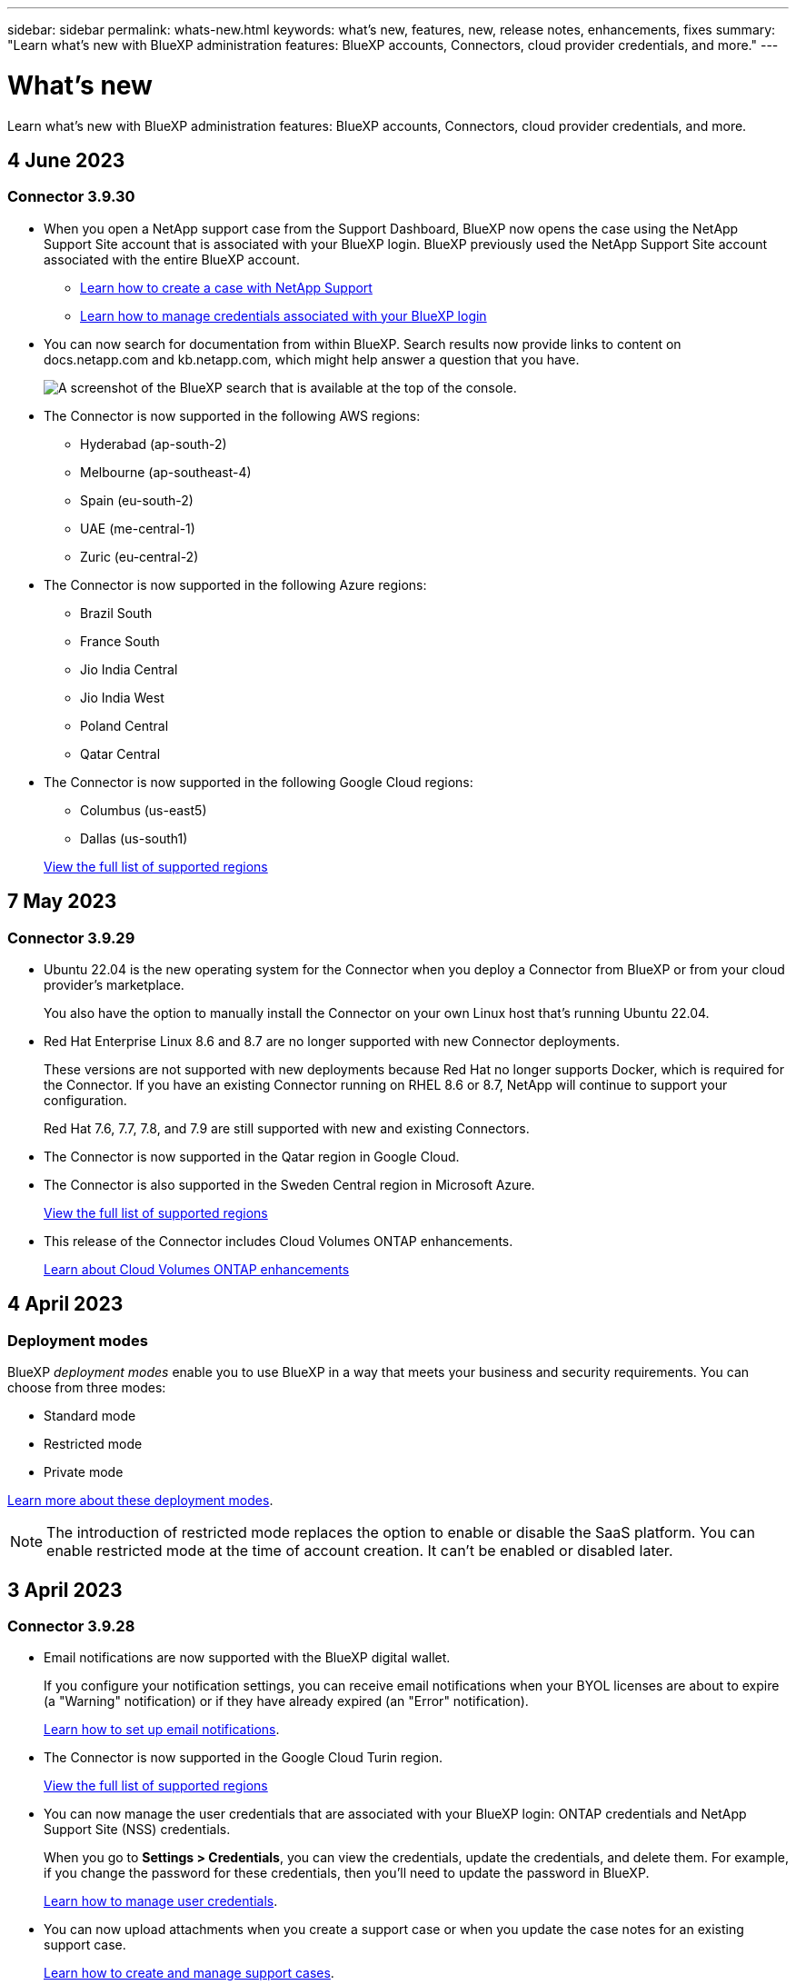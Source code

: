 ---
sidebar: sidebar
permalink: whats-new.html
keywords: what's new, features, new, release notes, enhancements, fixes
summary: "Learn what's new with BlueXP administration features: BlueXP accounts, Connectors, cloud provider credentials, and more."
---

= What's new
:hardbreaks:
:nofooter:
:icons: font
:linkattrs:
:imagesdir: ./media/

[.lead]
Learn what's new with BlueXP administration features: BlueXP accounts, Connectors, cloud provider credentials, and more.

//All links and images must use the absolute URL.

//tag::whats-new[]
== 4 June 2023

=== Connector 3.9.30

* When you open a NetApp support case from the Support Dashboard, BlueXP now opens the case using the NetApp Support Site account that is associated with your BlueXP login. BlueXP previously used the NetApp Support Site account associated with the entire BlueXP account.

** https://docs.netapp.com/us-en/bluexp-setup-admin/task-get-help.html#create-a-case-with-netapp-support[Learn how to create a case with NetApp Support]
** https://docs.netapp.com/us-en/cloud-manager-setup-admin/task-manage-user-credentials.html[Learn how to manage credentials associated with your BlueXP login]

* You can now search for documentation from within BlueXP. Search results now provide links to content on docs.netapp.com and kb.netapp.com, which might help answer a question that you have. 
+
image:https://raw.githubusercontent.com/NetAppDocs/cloud-manager-setup-admin/main/media/screenshot-search-docs.png[A screenshot of the BlueXP search that is available at the top of the console.]

* The Connector is now supported in the following AWS regions:

** Hyderabad (ap-south-2)
** Melbourne (ap-southeast-4)
** Spain (eu-south-2)
** UAE (me-central-1)
** Zuric (eu-central-2)

* The Connector is now supported in the following Azure regions:

** Brazil South
** France South
** Jio India Central
** Jio India West
** Poland Central
** Qatar Central

* The Connector is now supported in the following Google Cloud regions:

** Columbus (us-east5)
** Dallas (us-south1)

+
https://cloud.netapp.com/cloud-volumes-global-regions[View the full list of supported regions^]

== 7 May 2023

=== Connector 3.9.29

* Ubuntu 22.04 is the new operating system for the Connector when you deploy a Connector from BlueXP or from your cloud provider's marketplace. 
+
You also have the option to manually install the Connector on your own Linux host that's running Ubuntu 22.04.

* Red Hat Enterprise Linux 8.6 and 8.7 are no longer supported with new Connector deployments. 
+
These versions are not supported with new deployments because Red Hat no longer supports Docker, which is required for the Connector. If you have an existing Connector running on RHEL 8.6 or 8.7, NetApp will continue to support your configuration.
+
Red Hat 7.6, 7.7, 7.8, and 7.9 are still supported with new and existing Connectors.

* The Connector is now supported in the Qatar region in Google Cloud.

* The Connector is also supported in the Sweden Central region in Microsoft Azure.

+
https://cloud.netapp.com/cloud-volumes-global-regions[View the full list of supported regions^]

* This release of the Connector includes Cloud Volumes ONTAP enhancements.
+
https://docs.netapp.com/us-en/bluexp-cloud-volumes-ontap/whats-new.html#7-may-2023[Learn about Cloud Volumes ONTAP enhancements^]

== 4 April 2023

=== Deployment modes

BlueXP _deployment modes_ enable you to use BlueXP in a way that meets your business and security requirements. You can choose from three modes:

* Standard mode
* Restricted mode
* Private mode

https://docs.netapp.com/us-en/bluexp-setup-admin/concept-modes.html[Learn more about these deployment modes].

NOTE: The introduction of restricted mode replaces the option to enable or disable the SaaS platform. You can enable restricted mode at the time of account creation. It can't be enabled or disabled later.

//end::whats-new[]

== 3 April 2023

=== Connector 3.9.28

* Email notifications are now supported with the BlueXP digital wallet. 
+
If you configure your notification settings, you can receive email notifications when your BYOL licenses are about to expire (a "Warning" notification) or if they have already expired (an "Error" notification).
+
https://docs.netapp.com/us-en/bluexp-setup-admin/task-monitor-cm-operations.html[Learn how to set up email notifications].

* The Connector is now supported in the Google Cloud Turin region.
+
https://cloud.netapp.com/cloud-volumes-global-regions[View the full list of supported regions^]

* You can now manage the user credentials that are associated with your BlueXP login: ONTAP credentials and NetApp Support Site (NSS) credentials.
+
When you go to *Settings > Credentials*, you can view the credentials, update the credentials, and delete them. For example, if you change the password for these credentials, then you'll need to update the password in BlueXP.
+
https://docs.netapp.com/us-en/bluexp-setup-admin/task-manage-user-credentials.html[Learn how to manage user credentials].

* You can now upload attachments when you create a support case or when you update the case notes for an existing support case.
+
https://docs.netapp.com/us-en/bluexp-setup-admin/task-get-help.html#manage-your-support-cases[Learn how to create and manage support cases].

* This release of the Connector also includes Cloud Volumes ONTAP enhancements and on-prem ONTAP cluster enhancements.
+
** https://docs.netapp.com/us-en/bluexp-cloud-volumes-ontap/whats-new.html#3-april-2023[Learn about Cloud Volumes ONTAP enhancements^]

** https://docs.netapp.com/us-en/bluexp-ontap-onprem/whats-new.html#3-april-2023[Learn about ONTAP on-prem cluster enhancements^]

== 5 March 2023

=== Connector 3.9.27

* Search is now available in the BlueXP console. At this time, you can use the search to find BlueXP services and features. 
+
image:https://raw.githubusercontent.com/NetAppDocs/bluexp-setup-admin/main/media/screenshot-search.png[A screenshot of the BlueXP search that is available at the top of the console.]

* You can view and manage active and resolved support cases directly from BlueXP. You can manage the cases associated with your NSS account and with your company.
+
https://docs.netapp.com/us-en/bluexp-setup-admin/task-get-help.html#manage-your-support-cases[Learn how to manage your support cases].

* The Connector is now supported in any cloud environment that has complete isolation from the internet. You can then use the BlueXP console that's running on the Connector to deploy Cloud Volumes ONTAP in the same location and to discover on-premises ONTAP clusters (if you have a connection from your cloud environment to on your on-premises environment). You can also use BlueXP backup and recovery to back up Cloud Volumes ONTAP volumes in AWS and Azure commercial regions. No other BlueXP services are supported in this type of deployment, except for the BlueXP digital wallet.
+
The cloud region can be a region for secure US agencies like AWS C2S/SC2S, Azure IL6, or any commercial region.
+
To get started, manually install the Connector software, log in to the BlueXP console that's running on the Connector, add your BYOL license to the BlueXP digital wallet, and then deploy Cloud Volumes ONTAP.
+
** https://docs.netapp.com/us-en/bluexp-setup-admin/task-install-connector-onprem-no-internet.html[Install the Connector in a location without internet access^]
** https://docs.netapp.com/us-en/bluexp-setup-admin/task-managing-connectors.html#access-the-local-ui[Access the BlueXP console on the Connector^]
** https://docs.netapp.com/us-en/bluexp-cloud-volumes-ontap/task-manage-node-licenses.html#manage-byol-licenses[Add an unassigned license^]
** https://docs.netapp.com/us-en/bluexp-cloud-volumes-ontap/concept-overview-cvo.html[Get started with Cloud Volumes ONTAP^]

* The Connector now enables you to add and manage Amazon S3 buckets from BlueXP. 
+
https://docs.netapp.com/us-en/bluexp-s3-storage/task-add-s3-bucket.html[See how to add new Amazon S3 buckets in your AWS account from BlueXP^].

* This release of the Connector includes Cloud Volumes ONTAP enhancements.
+
https://docs.netapp.com/us-en/bluexp-cloud-volumes-ontap/whats-new.html#5-march-2023[Learn about Cloud Volumes ONTAP enhancements^]

== 5 February 2023

=== Connector 3.9.26

* On the *Log in* page, you're now prompted to enter the email address associated with your login. After you click *Next*, BlueXP then prompts you to authenticate using the authentication method associated with your login:

** The password for your NetApp cloud credentials
** Your federated identity credentials
** Your NetApp Support Site credentials

+
image:https://raw.githubusercontent.com/NetAppDocs/bluexp-setup-admin/main/media/screenshot-login.png[A screenshot of the BlueXP login page where you're prompted to enter your email address.]

* If you're new to BlueXP and you have existing NetApp Support Site (NSS) credentials, then you can skip the sign up page and enter your email address directly in the log in page. BlueXP will sign you up as part of this initial login.

* When you subscribe to BlueXP from your cloud provider's marketplace, you now have the option to replace the existing subscription for one account with the new subscription.
+
image:https://raw.githubusercontent.com/NetAppDocs/bluexp-setup-admin/main/media/screenshot-aws-subscription.png["A screenshot that shows the subscription assignment for a BlueXP account."]
+
** https://docs.netapp.com/us-en/bluexp-setup-admin/task-adding-aws-accounts.html#associate-an-aws-subscription[Learn how to associate an AWS subscription]
** https://docs.netapp.com/us-en/bluexp-setup-admin/task-adding-azure-accounts.html#associating-an-azure-marketplace-subscription-to-credentials[Learn how to associate an Azure subscription]
** https://docs.netapp.com/us-en/bluexp-setup-admin/task-adding-gcp-accounts.html[Learn how to associate a Google Cloud subscription]

* BlueXP will now notify you if your Connector has been powered down for 14 days or longer.
+
** https://docs.netapp.com/us-en/bluexp-setup-admin/task-monitor-cm-operations.html[Learn about BlueXP notifications]
** https://docs.netapp.com/us-en/bluexp-setup-admin/concept-connectors.html#connectors-should-remain-running[Learn why Connectors should remain running]

* We updated the Connector policy for Google Cloud to include a permission that's required to create and manage storage VMs on Cloud Volumes ONTAP HA pairs:
+
compute.instances.updateNetworkInterface
+
https://docs.netapp.com/us-en/bluexp-setup-admin/reference-permissions-gcp.html[View Google Cloud permissions for the Connector].

* This release of the Connector includes Cloud Volumes ONTAP enhancements.
+
https://docs.netapp.com/us-en/bluexp-cloud-volumes-ontap/whats-new.html#5-february-2023[Learn about Cloud Volumes ONTAP enhancements^]

== 1 January 2023

=== Connector 3.9.25

This release of the Connector includes Cloud Volumes ONTAP enhancements and bug fixes.

https://docs.netapp.com/us-en/bluexp-cloud-volumes-ontap/whats-new.html#1-january-2023[Learn about Cloud Volumes ONTAP enhancements^]

== 4 December 2022

=== Connector 3.9.24

* We've updated the URL for the BlueXP console to https://console.bluexp.netapp.com[^]

* The Connector is now supported in the Google Cloud Israel region.

* This release of the Connector also includes Cloud Volumes ONTAP enhancements and on-prem ONTAP cluster enhancements.
+
** https://docs.netapp.com/us-en/bluexp-cloud-volumes-ontap/whats-new.html#4-december-2022[Learn about Cloud Volumes ONTAP enhancements^]

** https://docs.netapp.com/us-en/bluexp-ontap-onprem/whats-new.html#4-december-2022[Learn about ONTAP on-prem cluster enhancements^]

== 6 November 2022

=== Connector 3.9.23

* Your PAYGO subscriptions and annual contracts for BlueXP are now available to view and manage from the digital wallet.
+
https://docs.netapp.com/us-en/bluexp-setup-admin/task-manage-subscriptions.html[Learn how to manage your subscriptions^]

* This release of the Connector also includes Cloud Volumes ONTAP enhancements.
+
https://docs.netapp.com/us-en/bluexp-cloud-volumes-ontap/whats-new.html#6-november-2022[Learn about Cloud Volumes ONTAP enhancements^]

== 1 November 2022

Cloud Manager now prompts you to update the credentials associated with your NetApp Support Site accounts when the refresh token associated with your account expires after 3 months. https://docs.netapp.com/us-en/bluexp-setup-admin/task-adding-nss-accounts.html#update-nss-credentials[Learn how to manage NSS accounts^]

== 18 September 2022

=== Connector 3.9.22

* We enhanced the Connector deployment wizard by adding an _in-product guide_ that provides steps to meet the minimum requirements for Connector installation: permissions, authentication, and networking.

* You can now create a NetApp support case directly from Cloud Manager in the *Support Dashboard*.
+
https://docs.netapp.com/us-en/bluexp-cloud-volumes-ontap/task-get-help.html#netapp-support[Learn how to create a case].

* This release of the Connector also includes Cloud Volumes ONTAP enhancements.
+
https://docs.netapp.com/us-en/bluexp-cloud-volumes-ontap/whats-new.html#18-september-2022[Learn about Cloud Volumes ONTAP enhancements^]

== 31 July 2022

=== Connector 3.9.21

* We've introduced a new way to discover the existing cloud resources that you're not yet managing in Cloud Manager.
+
On the Canvas, the *My Opportunities* tab provides a centralized location to discover existing resources that you can add to Cloud Manager for consistent data services and operations across your hybrid multicloud.
+
In this initial release, My Opportunities enables you to discover existing FSx for ONTAP file systems in your AWS account.
+
https://docs.netapp.com/us-en/bluexp-fsx-ontap/use/task-creating-fsx-working-environment.html#discover-using-my-opportunities[Learn how to discover FSx for ONTAP using My Opportunities^]

* This release of the Connector also includes Cloud Volumes ONTAP enhancements.
+
https://docs.netapp.com/us-en/bluexp-cloud-volumes-ontap/whats-new.html#31-july-2022[Learn about Cloud Volumes ONTAP enhancements^]

== 15 July 2022

=== Policy changes

We updated the documentation by adding the Cloud Manager policies directly inside the docs. This means you can now view the required permissions for the Connector and Cloud Volumes ONTAP right alongside the steps that describe how to set them up. These policies were previously accessible from a page on the NetApp Support Site.

https://docs.netapp.com/us-en/bluexp-setup-admin/task-creating-connectors-aws.html#create-an-iam-policy[Here's an example that shows the AWS IAM role permissions used to create a Connector].

We also created a page that provides links to each of the policies. https://docs.netapp.com/us-en/bluexp-setup-admin/reference-permissions.html[View the permissions summary for Cloud Manager].

== 3 July 2022

=== Connector 3.9.20

* We've introduced a new way to navigate to the growing list of features in the Cloud Manager interface. All the familiar Cloud Manager capabilities can now be easily found by hovering over the left panel.
+
image:https://raw.githubusercontent.com/NetAppDocs/bluexp-setup-admin/main/media/screenshot-navigation.png["A screenshot that shows the new left-hand navigation menu in Cloud Manager."]

* You can now configure Cloud Manager to send notifications by email so you can be informed of important system activity even when you're not logged into the system.
+
https://docs.netapp.com/us-en/bluexp-setup-admin/task-monitor-cm-operations.html[Learn more about monitoring operations in your account].

* Cloud Manager now supports Azure Blob storage and Google Cloud Storage as working environments, similar to Amazon S3 support.
+
After you install a Connector in Azure or Google Cloud, Cloud Manager now automatically discovers information about Azure Blob storage in your Azure subscription or the Google Cloud Storage in the project where the Connector is installed. Cloud Manager displays the object storage as a working environment that you can open to view more detailed information.
+
Here's an example of an Azure Blob working environment:
+
image:https://raw.githubusercontent.com/NetAppDocs/bluexp-setup-admin/main/media/screenshot-azure-blob-details.png[A screenshot that shows an Azure Blob working environment where you can view a high level overview and then detailed information about the storage accounts.]

* We redesigned the resources page for an Amazon S3 working environment by providing more detailed information about S3 buckets, such as capacity, encryption details, and more.

* The Connector is now supported in the following Google Cloud regions:
** Madrid (europe-southwest1)
** Paris (europe-west9)
** Warsaw (europe-central2)

* The Connector is now supported in the Azure West US 3 region.

+
https://bluexp.netapp.com/cloud-volumes-global-regions[View the full list of supported regions^]

* This release of the Connector also includes Cloud Volumes ONTAP enhancements.
+
https://docs.netapp.com/us-en/bluexp-cloud-volumes-ontap/whats-new.html#2-july-2022[Learn about Cloud Volumes ONTAP enhancements^]

== 28 June 2022

=== Log in with NetApp credentials

When new users sign up to Cloud Central, they can now select the *Log in with NetApp* option to log in with their NetApp Support Site credentials. This is an alternative to entering an email address and password.

NOTE: Existing logins that use an email address and password need to keep using that login method. The Log in with NetApp option is available for new users who sign up.

== 7 June 2022

=== Connector 3.9.19

* The Connector is now supported in the AWS Jakarta region (ap-southeast-3).

* The Connector is now supported in the Azure Brazil Southeast region.
+
https://bluexp.netapp.com/cloud-volumes-global-regions[View the full list of supported regions^]

* This release of the Connector also includes Cloud Volumes ONTAP enhancements and on-prem ONTAP cluster enhancements.
+
** https://docs.netapp.com/us-en/bluexp-cloud-volumes-ontap/whats-new.html#7-june-2022[Learn about Cloud Volumes ONTAP enhancements^]

** https://docs.netapp.com/us-en/bluexp-ontap-onprem/whats-new.html#7-june-2022[Learn about ONTAP on-prem cluster enhancements^]

== 12 May 2022

=== Connector 3.9.18 patch

We updated the Connector to introduce bug fixes. The most notable fix is to an issue that affects Cloud Volumes ONTAP deployment in Google Cloud when the Connector is in a shared VPC.

== 2 May 2022

=== Connector 3.9.18

* The Connector is now supported in the following Google Cloud regions:

** Delhi (asia-south2)
** Melbourne (australia-southeast2)
** Milan (europe-west8)
** Santiago (southamerica-west1)

+
https://bluexp.netapp.com/cloud-volumes-global-regions[View the full list of supported regions^]

* When you select the Google Cloud service account to use with the Connector, Cloud Manager now displays the email address that's associated with each service account. Viewing the email address can make it easier to distinguish between service accounts that share the same name.
+
image:https://raw.githubusercontent.com/NetAppDocs/bluexp-setup-admin/main/media/screenshot-google-cloud-service-account.png[A screenshot of the service account field]

* We have certified the Connector in Google Cloud on a VM instance with an OS that supports https://cloud.google.com/compute/shielded-vm/docs/shielded-vm[Shielded VM features^]

* This release of the Connector also includes Cloud Volumes ONTAP enhancements. https://docs.netapp.com/us-en/bluexp-cloud-volumes-ontap/whats-new.html#2-may-2022[Learn about those enhancements^]

* New AWS permissions are required for the Connector to deploy Cloud Volumes ONTAP.
+
The following permissions are now required to create an AWS spread placement group when deploying an HA pair in a single Availability Zone (AZ):
+
[source,json]
"ec2:DescribePlacementGroups",
"iam:GetRolePolicy",
+
These permissions are now required to optimize how Cloud Manager creates the placement group.
+
Be sure to provide these permissions to each set of AWS credentials that you've added to Cloud Manager. link:reference-permissions-aws.html[View the latest IAM policy for the Connector].

== 3 April 2022

=== Connector 3.9.17

* You can now create a Connector by letting Cloud Manager assume an IAM role that you set up in your environment. This authentication method is more secure than sharing an AWS access key and secret key.
+
https://docs.netapp.com/us-en/bluexp-setup-admin/task-creating-connectors-aws.html[Learn how to create a Connector using an IAM role].

* This release of the Connector also includes Cloud Volumes ONTAP enhancements. https://docs.netapp.com/us-en/bluexp-cloud-volumes-ontap/whats-new.html#3-april-2022[Learn about those enhancements^]

== 27 February 2022

=== Connector 3.9.16

* When you create a new Connector in Google Cloud, Cloud Manager will now display all of your existing firewall policies. Previously, Cloud Manager wouldn't display any policies that didn't have a target tag.

* This release of the Connector also includes Cloud Volumes ONTAP enhancements. https://docs.netapp.com/us-en/bluexp-cloud-volumes-ontap/whats-new.html#27-february-2022[Learn about those enhancements^]

== 30 January 2022

=== Connector 3.9.15

This release of the Connector includes Cloud Volumes ONTAP enhancements. https://docs.netapp.com/us-en/bluexp-cloud-volumes-ontap/whats-new.html#30-january-2022[Learn about those enhancements^]

== 2 January 2022

=== Reduced endpoints for the Connector

We reduced the number of endpoints that a Connector needs to contact in order to manage resources and processes within your public cloud environment.

https://docs.netapp.com/us-en/bluexp-setup-admin/reference-checklist-cm.html[View the list of required endpoints]

=== EBS disk encryption for the Connector

When you deploy a new Connector in AWS from Cloud Manager, you can now choose to encrypt the Connector's EBS disks using the default master key or a managed key.

image:https://raw.githubusercontent.com/NetAppDocs/bluexp-setup-admin/main/media/screenshot-connector-disk-encryption.png[A screenshot that shows the disk encryption option when creating a Connector in AWS.]

=== Email address for NSS accounts

Cloud Manager can now display the email address that's associated with a NetApp Support Site account.

image:https://raw.githubusercontent.com/NetAppDocs/bluexp-setup-admin/main/media/screenshot-nss-display-email.png[A screenshot that shows the action menu for a NetApp Support Site account which includes the ability to display the email address.]

== 28 November 2021

=== Update required for NetApp Support Site accounts

Starting in December 2021, NetApp now uses Microsoft Azure Active Directory as the identity provider for authentication services specific to support and licensing. As a result of this update, Cloud Manager will prompt you to update the credentials for any existing NetApp Support Site accounts that you previously added.

If you haven't yet migrated your NSS account to IDaaS, you first need to migrate the account and then update your credentials in Cloud Manager.

* link:task-adding-nss-accounts.html#update-an-nss-account-for-the-new-authentication-method[Learn how to update an NSS account to the new authentication method].
* https://kb.netapp.com/Advice_and_Troubleshooting/Miscellaneous/FAQs_for_NetApp_adoption_of_MS_Azure_AD_B2C_for_login[Learn more about NetApp's use of Microsoft Azure AD for identity management^]

=== Change NSS accounts for Cloud Volumes ONTAP

If your organization has multiple NetApp Support Site accounts, you can now change which account is associated with a Cloud Volumes ONTAP system.

link:task-adding-nss-accounts.html#attach-a-working-environment-to-a-different-nss-account[Learn how to attach a working environment to a different NSS account].

== 4 November 2021

=== SOC 2 Type 2 certification

An independent certified public accountant firm and services auditor examined Cloud Manager, Cloud Sync, Cloud Tiering, Cloud Data Sense, and Cloud Backup (Cloud Manager platform), and affirmed that they have achieved SOC 2 Type 2 reports based on the applicable Trust Services criteria.

https://www.netapp.com/company/trust-center/compliance/soc-2/[View NetApp's SOC 2 reports^].

=== Connector no longer supported as a proxy

You can no longer use the Cloud Manager Connector as a proxy server to send AutoSupport messages from Cloud Volumes ONTAP. This functionality has been removed and is no longer supported. You will need to provide AutoSupport connectivity through a NAT instance or your environment’s proxy services.

https://docs.netapp.com/us-en/bluexp-cloud-volumes-ontap/task-verify-autosupport.html[Learn more about verifying AutoSupport with Cloud Volumes ONTAP^]

== 31 October 2021

=== Authentication with service principal

When you create a new Connector in Microsoft Azure, you can now authenticate with an Azure service principal, rather than with Azure account credentials.

link:task-creating-connectors-azure.html#create-a-connector-using-a-service-principal[Learn how to authenticate with an Azure service principal].

=== Credentials enhancement

We redesigned the Credentials page for ease of use and to match the current look and feel of the Cloud Manager interface.

== 2 September 2021

=== A new Notification Service has been added

The Notification service has been introduced so you can view the status of Cloud Manager operations that you have initiated during your current login session. You can verify whether the operation was successful, or if it failed. link:task-monitor-cm-operations.html[See how to monitor operations in your account].

== 7 July 2021

=== Enhancements to Add Connector wizard

We redesigned the *Add Connector* wizard to add new options and to make it easier to use. You can now add tags, specify a role (for AWS or Azure), upload a root certificate for a proxy server, view code for Terraform automation, view progress details, and more.

* link:task-creating-connectors-aws.html[Create a Connector in AWS]
* link:task-creating-connectors-azure.html[Create a Connector in Azure]
* link:task-creating-connectors-gcp.html[Create a Connector in Google Cloud]

=== NSS account management from Support Dashboard

NetApp Support Site (NSS) accounts are now managed from the Support Dashboard, rather than from the Settings menu. This change makes it easier to find and manage all support-related information from a single location.

link:task-adding-nss-accounts.html[Learn how to manage NSS accounts].

image:screenshot_nss_management.png[A screenshot of the NSS Management tab in the Support Dashboard where you can add NSS accounts.]

== 5 May 2021

=== Accounts in the Timeline

The Timeline in Cloud Manager now shows actions and events related to account management. The actions include things like associating users, creating workspaces, and creating Connectors. Checking the Timeline can be helpful if you need to identify who performed a specific action, or if you need to identify the status of an action.

link:task-monitor-cm-operations.html#auditing-user-activity-in-your-account[Learn how to filter the Timeline to the Tenancy service].

== 11 April 2021

=== API calls directly to Cloud Manager

If you configured a proxy server, you can now enable an option to send API calls directly to Cloud Manager without going through the proxy. This option is supported with Connectors that are running in AWS or in Google Cloud.

link:task-configuring-proxy.html[Learn more about this setting].

=== Service account users

You can now create a service account user.

A service account acts as a "user" that can make authorized API calls to Cloud Manager for automation purposes. This makes it easier to manage automation because you don't need to build automation scripts based on a real person's user account who can leave the company at any time. And if you're using federation, you can create a token without generating a refresh token from the cloud.

link:task-managing-netapp-accounts.html#creating-and-managing-service-accounts[Learn more about using service accounts].

=== Private previews

You can now allow private previews in your account to get access to new NetApp cloud services as they are made available as a preview in Cloud Manager.

link:task-managing-netapp-accounts.html#allowing-private-previews[Learn more about this option].

=== Third-party services

You can also allow third-party services in your account to get access to third-party services that are available in Cloud Manager.

link:task-managing-netapp-accounts.html#allowing-third-party-services[Learn more about this option].

== 9 February 2021

=== Support Dashboard improvements

We've updated the Support Dashboard by enabling you to add your NetApp Support Site credentials, which registers you for support. You can also initiate a NetApp Support case directly from the dashboard. Just click the Help icon and then *Support*.
